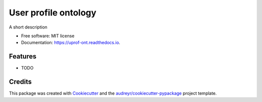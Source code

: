 =====================
User profile ontology
=====================


.. image:: https://img.shields.io/pypi/v/uprof_ont.svg
        :target: https://pypi.python.org/pypi/uprof_ont

.. image:: https://img.shields.io/travis/msicilia/uprof_ont.svg
        :target: https://travis-ci.com/msicilia/uprof_ont

.. image:: https://readthedocs.org/projects/uprof-ont/badge/?version=latest
        :target: https://uprof-ont.readthedocs.io/en/latest/?badge=latest
        :alt: Documentation Status




A short description


* Free software: MIT license
* Documentation: https://uprof-ont.readthedocs.io.


Features
--------

* TODO

Credits
-------

This package was created with Cookiecutter_ and the `audreyr/cookiecutter-pypackage`_ project template.

.. _Cookiecutter: https://github.com/audreyr/cookiecutter
.. _`audreyr/cookiecutter-pypackage`: https://github.com/audreyr/cookiecutter-pypackage
